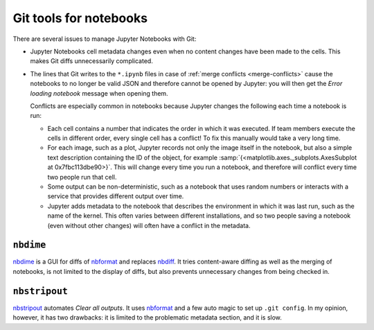 Git tools for notebooks
=======================

There are several issues to manage Jupyter Notebooks with Git:

* Jupyter Notebooks cell metadata changes even when no content changes have been
  made to the cells. This makes Git diffs unnecessarily complicated.
* The lines that Git writes to the ``*.ipynb`` files in case of :ref:`merge
  conflicts <merge-conflicts>` cause the notebooks to no longer be valid JSON
  and therefore cannot be opened by Jupyter: you will then get the *Error
  loading notebook* message when opening them.

  Conflicts are especially common in notebooks because Jupyter changes the
  following each time a notebook is run:

  * Each cell contains a number that indicates the order in which it was
    executed. If team members execute the cells in different order, every single
    cell has a conflict! To fix this manually would take a very long time.
  * For each image, such as a plot, Jupyter records not only the image itself in
    the notebook, but also a simple text description containing the ID of the
    object, for example :samp:`{<matplotlib.axes._subplots.AxesSubplot at
    0x7fbc113dbe90>}`. This will change every time you run a notebook, and
    therefore will conflict every time two people run that cell.
  * Some output can be non-deterministic, such as a notebook that uses random
    numbers or interacts with a service that provides different output over
    time.
  * Jupyter adds metadata to the notebook that describes the environment in
    which it was last run, such as the name of the kernel. This often varies
    between different installations, and so two people saving a notebook (even
    without other changes) will often have a conflict in the metadata.

``nbdime``
----------

`nbdime <https://nbdime.readthedocs.io/>`_ is a GUI for diffs of `nbformat
<https://nbformat.readthedocs.io/>`_ and replaces `nbdiff
<https://github.com/tarmstrong/nbdiff>`_. It tries content-aware diffing as well
as the merging of notebooks, is not limited to the display of diffs, but also
prevents unnecessary changes from being checked in.

.. _nbstripout_label:

``nbstripout``
--------------

`nbstripout <https://github.com/kynan/nbstripout>`_ automates *Clear all
outputs*. It uses `nbformat <https://nbformat.readthedocs.io/>`_ and a few auto
magic to set up ``.git config``. In my opinion, however, it has two drawbacks:
it is limited to the problematic metadata section, and it is slow.
